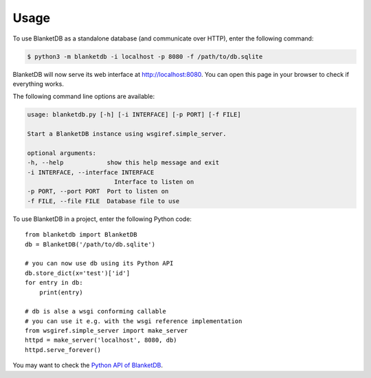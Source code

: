 =====
Usage
=====

To use BlanketDB as a standalone database (and communicate over HTTP), enter the following command:

.. code-block:: console

    $ python3 -m blanketdb -i localhost -p 8080 -f /path/to/db.sqlite

BlanketDB will now serve its web interface at http://localhost:8080.
You can open this page in your browser to check if everything works.

The following command line options are available:

.. code-block:: console

    usage: blanketdb.py [-h] [-i INTERFACE] [-p PORT] [-f FILE]

    Start a BlanketDB instance using wsgiref.simple_server.

    optional arguments:
    -h, --help            show this help message and exit
    -i INTERFACE, --interface INTERFACE
                            Interface to listen on
    -p PORT, --port PORT  Port to listen on
    -f FILE, --file FILE  Database file to use

To use BlanketDB in a project, enter the following Python code::

    from blanketdb import BlanketDB
    db = BlanketDB('/path/to/db.sqlite')

    # you can now use db using its Python API
    db.store_dict(x='test')['id']
    for entry in db:
        print(entry)

    # db is alse a wsgi conforming callable
    # you can use it e.g. with the wsgi reference implementation
    from wsgiref.simple_server import make_server
    httpd = make_server('localhost', 8080, db)
    httpd.serve_forever()

You may want to check the `Python API of BlanketDB`__.

__ blanketdb.html